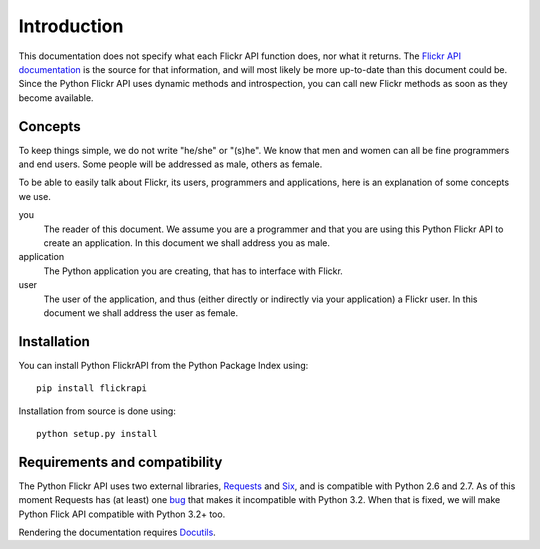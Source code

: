 
Introduction
======================================================================

This documentation does not specify what each Flickr API function
does, nor what it returns. The `Flickr API documentation`_ is the
source for that information, and will most likely be more up-to-date
than this document could be. Since the Python Flickr API uses dynamic
methods and introspection, you can call new Flickr methods as soon as
they become available.

.. _`Flickr API documentation`: http://www.flickr.com/services/api/
.. _`Flickr`: http://www.flickr.com/
.. _`Python Flickr API interface`: http://stuvel.eu/flickrapi


Concepts
----------------------------------------------------------------------

To keep things simple, we do not write "he/she" or "(s)he". We know
that men and women can all be fine programmers and end users. Some
people will be addressed as male, others as female.

To be able to easily talk about Flickr, its users, programmers and
applications, here is an explanation of some concepts we use.


you
    The reader of this document. We assume you are a programmer and
    that you are using this Python Flickr API to create an
    application. In this document we shall address you as male.

application
    The Python application you are creating, that has to interface
    with Flickr.

user
    The user of the application, and thus (either directly or
    indirectly via your application) a Flickr user. In this document
    we shall address the user as female.

Installation
----------------------------------------------------------------------

You can install Python FlickrAPI from the Python Package Index using::

 pip install flickrapi

Installation from source is done using::

 python setup.py install


Requirements and compatibility
----------------------------------------------------------------------

The Python Flickr API uses two external libraries, Requests_ and Six_,
and is compatible with Python 2.6 and 2.7. As of this moment Requests
has (at least) one `bug <https://github.com/kennethreitz/requests/issues/944>`_
that makes it incompatible with Python 3.2. When that is fixed, we will
make Python Flick API compatible with Python 3.2+ too.

Rendering the documentation requires `Docutils`_.

.. _Requests: http://docs.python-requests.org/
.. _Six: http://packages.python.org/six/
.. _Docutils: http://docutils.sourceforge.net/

